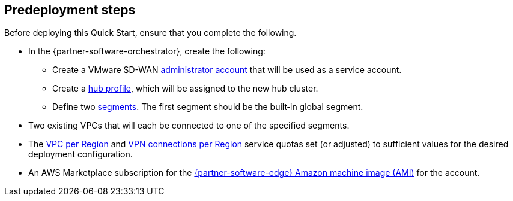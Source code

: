 //Include any predeployment steps here, such as signing up for a Marketplace AMI or making any changes to a partner account. If there are no predeployment steps, leave this file empty.

== Predeployment steps

Before deploying this Quick Start, ensure that you complete the following.

* In the {partner-software-orchestrator}, create the following:
** Create a VMware SD-WAN https://docs.vmware.com/en/VMware-SD-WAN/5.0/VMware-SD-WAN-Administration-Guide/GUID-6375F518-3A22-4CDD-B4F0-F0B2EC553869.html[administrator account] that will be used as a service account.
** Create a https://docs.vmware.com/en/VMware-SD-WAN/5.0/VMware-SD-WAN-Administration-Guide/GUID-D174B662-089C-4EC9-A389-682363C40ADF.html[hub profile], which will be assigned to the new hub cluster.
** Define two https://docs.vmware.com/en/VMware-SD-WAN/5.0/VMware-SD-WAN-Administration-Guide/GUID-E462C603-C931-4897-BFC2-7F61D15CD043.html[segments]. The first segment should be the built&#8209;in global segment.
* Two existing VPCs that will each be connected to one of the specified segments.
* The https://console.aws.amazon.com/servicequotas/home/services/vpc/quotas/L-F678F1CE[VPC per Region] and https://console.aws.amazon.com/servicequotas/home/services/ec2/quotas/L-3E6EC3A3[VPN connections per Region] service quotas set (or adjusted) to sufficient values for the desired deployment configuration.
* An AWS Marketplace subscription for the https://aws.amazon.com/marketplace/pp/prodview-b5ry47j35e7jg[{partner-software-edge} Amazon machine image (AMI)] for the account.
